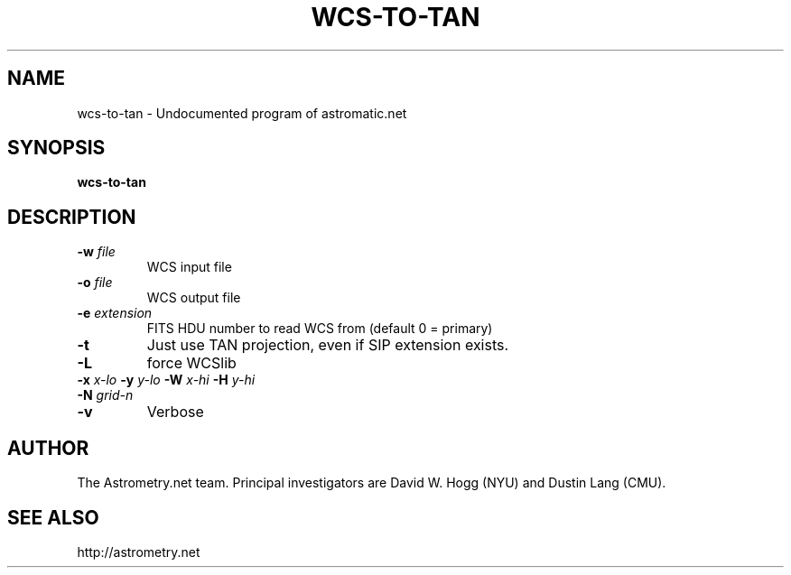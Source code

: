 .TH WCS-TO-TAN "1" "July 2015" "0.56" "astrometry.net"
.SH NAME
wcs-to-tan \- Undocumented program of astromatic.net
.SH SYNOPSIS
.B wcs-to-tan
.SH DESCRIPTION
.TP
\fB\-w\fR \fIfile\fR
WCS input file
.TP
\fB\-o\fR \fIfile\fR
WCS output file
.TP
\fB\-e \fIextension\fR
FITS HDU number to read WCS from (default 0 = primary)
.TP
\fB\-t\fR
Just use TAN projection, even if SIP extension exists.
.TP
\fB\-L\fR
force WCSlib
.TP
\fB\-x\fR \fIx-lo\fR \fB\-y\fR \fIy-lo\fR \fB\-W\fR \fIx-hi\fR \fB\-H\fR \fIy-hi\fR
.TP
\fB\-N\fR \fIgrid-n\fR
.TP
\fB\-v\fR
Verbose
.SH AUTHOR
The Astrometry.net team. Principal investigators are David W. Hogg (NYU) and
Dustin Lang (CMU).
.SH SEE ALSO
http://astrometry.net
